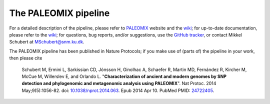 *********************
The PALEOMIX pipeline
*********************

For a detailed description of the pipeline, please refer to `PALEOMIX <http://geogenetics.ku.dk/publications/paleomix>`_ website and the `wiki <https://github.com/MikkelSchubert/paleomix/wiki/Overview>`_; for up-to-date documentation, please refer to the wiki_; for questions, bug reports, and/or suggestions, use the `GitHub tracker <https://github.com/MikkelSchubert/paleomix/issues/>`_, or contact Mikkel Schubert at `MSchubert@snm.ku.dk <mailto:MSchubert@snm.ku.dk>`_.

The PALEOMIX pipeline has been published in Nature Protocols; if you make use of (parts of) the pipeline in your work, then please cite

  Schubert M, Ermini L, Sarkissian CD, Jónsson H, Ginolhac A, Schaefer R, Martin MD, Fernández R, Kircher M, McCue M, Willerslev E, and Orlando L. "**Characterization of ancient and modern genomes by SNP detection and phylogenomic and metagenomic analysis using PALEOMIX**". Nat Protoc. 2014 May;9(5):1056-82. doi: `10.1038/nprot.2014.063 <http://dx.doi.org/10.1038/nprot.2014.063>`_. Epub 2014 Apr 10. PubMed PMID: `24722405 <http://www.ncbi.nlm.nih.gov/pubmed/24722405>`_.
